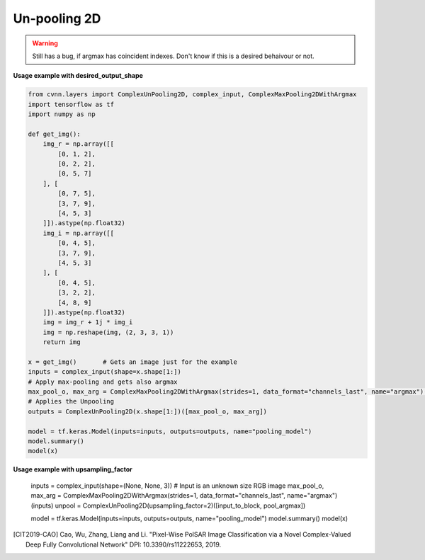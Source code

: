 Un-pooling 2D
^^^^^^^^^^^^^

.. warning::

    Still has a bug, if argmax has coincident indexes. Don't know if this is a desired behaivour or not.

.. py:class:: ComplexUnPooling2D

    This class was inspired to recreate the CV-FCN model of [CIT2019-CAO]_

    Performs UnPooling as explained `here <https://www.oreilly.com/library/view/hands-on-convolutional-neural/9781789130331/6476c4d5-19f2-455f-8590-c6f99504b7a5.xhtml>`_.

    There are 2 main ways to use this function, either give the expected output shape or give an upsampling_factor. The second options is the only way to deal with partially known output, for example (None, None, 3) to deal with variable size iamges.

.. figure:: ../_static/max_unpool_explain.png

**Usage example with desired_output_shape**

.. code-block:: python

    from cvnn.layers import ComplexUnPooling2D, complex_input, ComplexMaxPooling2DWithArgmax
    import tensorflow as tf
    import numpy as np

    def get_img():
        img_r = np.array([[
            [0, 1, 2],
            [0, 2, 2],
            [0, 5, 7]
        ], [
            [0, 7, 5],
            [3, 7, 9],
            [4, 5, 3]
        ]]).astype(np.float32)
        img_i = np.array([[
            [0, 4, 5],
            [3, 7, 9],
            [4, 5, 3]
        ], [
            [0, 4, 5],
            [3, 2, 2],
            [4, 8, 9]
        ]]).astype(np.float32)
        img = img_r + 1j * img_i
        img = np.reshape(img, (2, 3, 3, 1))
        return img

    x = get_img()       # Gets an image just for the example
    inputs = complex_input(shape=x.shape[1:])
    # Apply max-pooling and gets also argmax
    max_pool_o, max_arg = ComplexMaxPooling2DWithArgmax(strides=1, data_format="channels_last", name="argmax")(inputs)
    # Applies the Unpooling
    outputs = ComplexUnPooling2D(x.shape[1:])([max_pool_o, max_arg])
    
    model = tf.keras.Model(inputs=inputs, outputs=outputs, name="pooling_model")
    model.summary()
    model(x)

**Usage example with upsampling_factor**

    inputs = complex_input(shape=(None, None, 3))  # Input is an unknown size RGB image
    max_pool_o, max_arg = ComplexMaxPooling2DWithArgmax(strides=1, data_format="channels_last", name="argmax")(inputs)
    unpool = ComplexUnPooling2D(upsampling_factor=2)([input_to_block, pool_argmax])

    model = tf.keras.Model(inputs=inputs, outputs=outputs, name="pooling_model")
    model.summary()
    model(x)


.. py:method:: __init__(self, desired_output_shape, name=None, dtype=DEFAULT_COMPLEX_TYPE, dynamic=False, **kwargs)

    :param desired_output_shape: tf.TensorShape (or equivalent like tuple or list). The expected output shape without the batch size. Meaning that for a 2D image to be enlarged, this is size 3 of the form HxWxC or CxHxW
    :param upsampling_factor: Integer. The factor to which enlarge the image. For example, if upsampling_factor=2, an input image of size 32x32 will be 64x64. This parameter is ignored if desired_output_shape is used or if the output shape is given to the call funcion.

.. py:method:: call(self, inputs, **kwargs)

    :param inputs: A tuple of Tensor objects :code:`(input, argmax)`.

        - :code:`input` A Tensor.
        - :code:`argmax` A Tensor. The indices in argmax are flattened (Complains directly to TensorFlow)



.. [CIT2019-CAO] Cao, Wu, Zhang, Liang and Li. "Pixel-Wise PolSAR Image Classification via a Novel Complex-Valued Deep Fully Convolutional Network" DPI: 10.3390/rs11222653, 2019.

